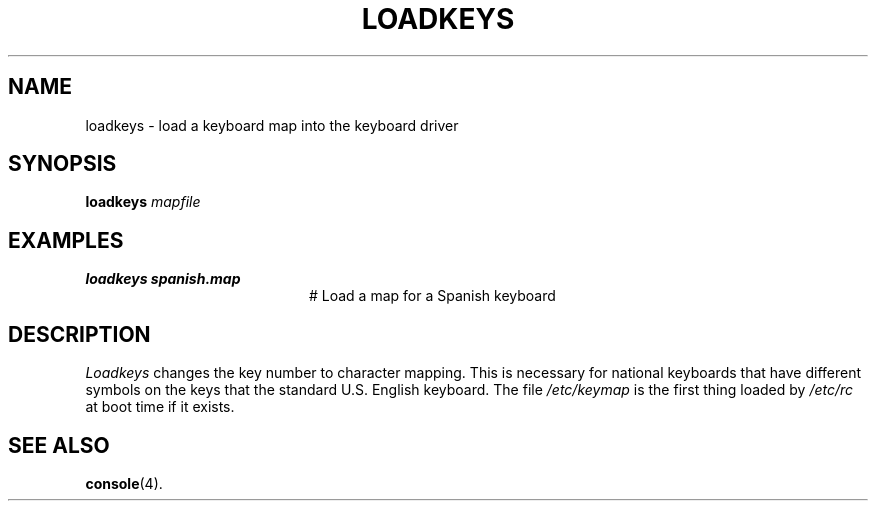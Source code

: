 .TH LOADKEYS 1
.SH NAME
loadkeys \- load a keyboard map into the keyboard driver
.SH SYNOPSIS
\fBloadkeys \fImapfile\fR
.br
.de FL
.TP
\\fB\\$1\\fR
\\$2
..
.de EX
.TP 20
\\fB\\$1\\fR
# \\$2
..
.SH EXAMPLES
.TP 20
.B loadkeys spanish.map
# Load a map for a Spanish keyboard
.SH DESCRIPTION
.PP
.I Loadkeys
changes the key number to character mapping.  This is necessary for national
keyboards that have different symbols on the keys that the standard U.S.
English keyboard.  The file
.I /etc/keymap
is the first thing loaded by
.I /etc/rc
at boot time if it exists.
.SH "SEE ALSO"
.BR console (4).
